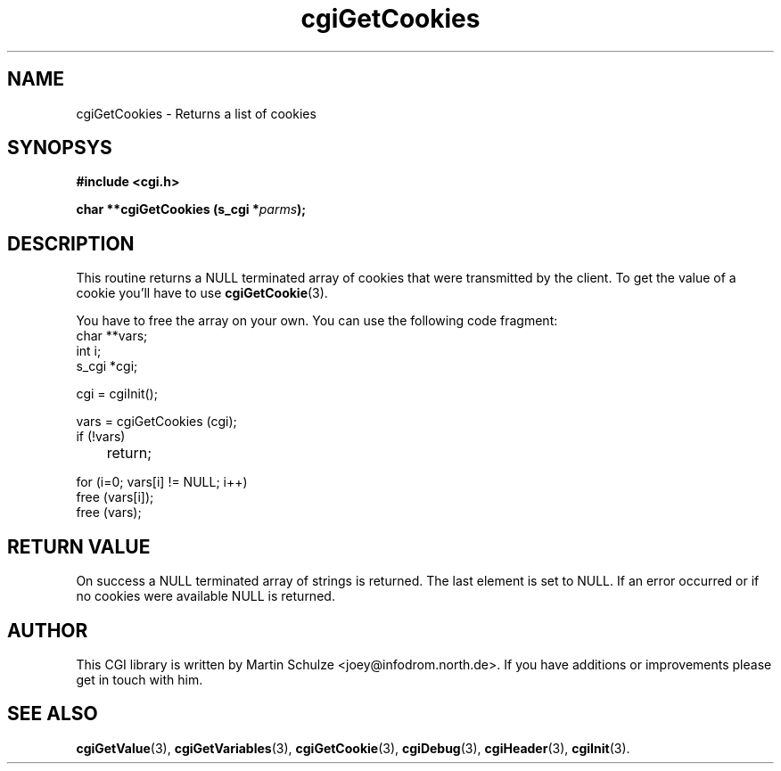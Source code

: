.\" cgiGetCookies - Returns a list of cookies
.\" Copyright (c) 1999 by Martin Schulze <joey@infodrom.north.de>
.\" 
.\" This program is free software; you can redistribute it and/or modify
.\" it under the terms of the GNU General Public License as published by
.\" the Free Software Foundation; either version 2 of the License, or
.\" (at your option) any later version.
.\" 
.\" This program is distributed in the hope that it will be useful,
.\" but WITHOUT ANY WARRANTY; without even the implied warranty of
.\" MERCHANTABILITY or FITNESS FOR A PARTICULAR PURPOSE.  See the
.\" GNU General Public License for more details.
.\" 
.\" You should have received a copy of the GNU General Public License
.\" along with this program; if not, write to the Free Software
.\" Foundation, Inc.,59 Temple Place - Suite 330, Boston, MA 02111-1307, USA.
.\"
.TH cgiGetCookies 3 "17 August 1999" "CGI Library" "Programmer's Manual"
.SH NAME
cgiGetCookies \- Returns a list of cookies
.SH SYNOPSYS
.nf
.B #include <cgi.h>
.sp
.BI "char **cgiGetCookies (s_cgi *" parms );
.fi
.SH DESCRIPTION
This routine returns a NULL terminated array of cookies that were
transmitted by the client.  To get the value of a cookie you'll have
to use
.BR cgiGetCookie (3).

You have to free the array on your own.  You can use the
following code fragment:
.nf
    char **vars;
    int i;
    s_cgi *cgi;

    cgi = cgiInit();

    vars = cgiGetCookies (cgi);
    if (!vars)
	return;

    for (i=0; vars[i] != NULL; i++)
        free (vars[i]);
	
    free (vars);
.fi

.SH "RETURN VALUE"
On success a NULL terminated array of strings is returned.  The last
element is set to NULL.  If an error occurred or if no cookies were
available NULL is returned.

.SH "AUTHOR"
This CGI library is written by Martin Schulze
<joey@infodrom.north.de>.  If you have additions or improvements
please get in touch with him.

.SH "SEE ALSO"
.BR cgiGetValue (3),
.BR cgiGetVariables (3),
.BR cgiGetCookie (3),
.BR cgiDebug (3),
.BR cgiHeader (3),
.BR cgiInit (3).
